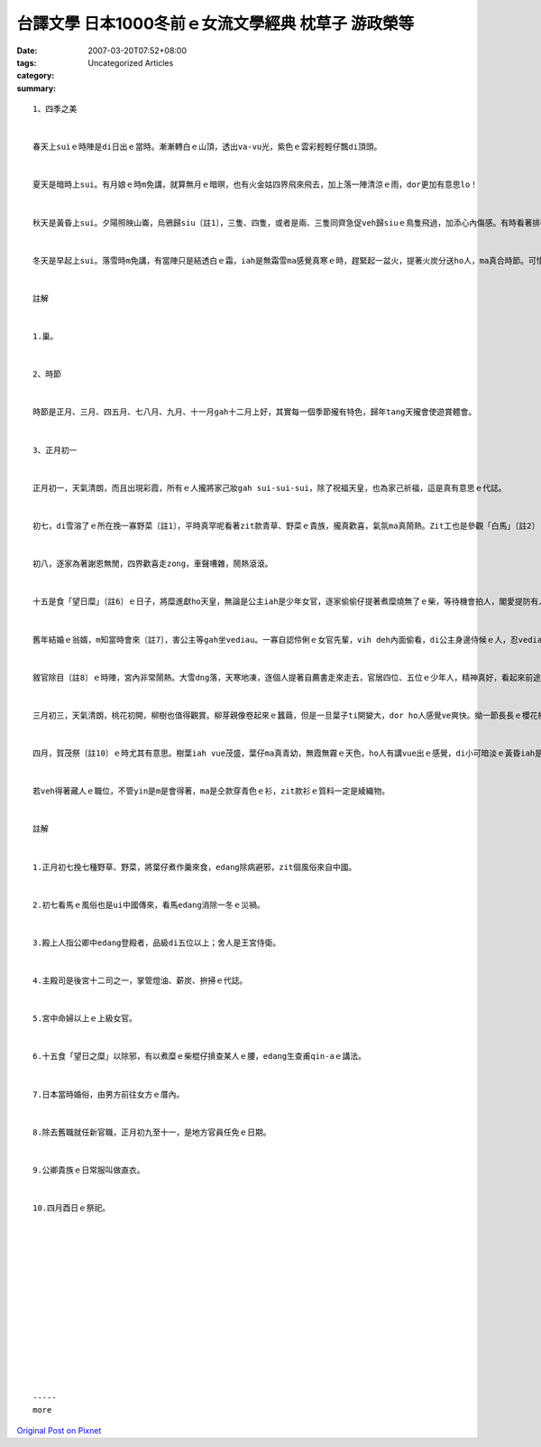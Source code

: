 台譯文學  日本1000冬前ｅ女流文學經典 枕草子 游政榮等
##########################################################################

:date: 2007-03-20T07:52+08:00
:tags: 
:category: Uncategorized Articles
:summary: 


:: 

  1、四季之美


  春天上suiｅ時陣是di日出ｅ當時。漸漸轉白ｅ山頂，透出va-vu光，紫色ｅ雲彩輕輕仔飄di頂頭。


  夏天是暗時上sui。有月娘ｅ時m免講，就算無月ｅ暗暝，也有火金姑四界飛來飛去，加上落一陣清涼ｅ雨，dor更加有意思lo！


  秋天是黃昏上sui。夕陽照映山崙，烏鴉歸siu〔註1〕，三隻、四隻，或者是兩、三隻同齊急促veh歸siuｅ鳥隻飛過，加添心內傷感。有時看著排列成隊ｅ雁影飛過遠天，然vong真細，更加有風情。等日頭落山以後，風吹過ｅ聲gah蟲ｅ叫聲，也是真趣味。


  冬天是早起上sui。落雪時m免講，有當陣只是結透白ｅ霜，iah是無霜雪ma感覺真寒ｅ時，趕緊起一盆火，提著火炭分送ho人，ma真合時節。可惜到中晝ｅ時陣，天氣漸漸溫暖，盆內ｅ火炭變白灰，dor無啥心適lo。


  註解


  1.巢。


  2、時節


  時節是正月、三月、四五月、七八月、九月、十一月gah十二月上好，其實每一個季節攏有特色，歸年tang天攏會使遊賞體會。


  3、正月初一


  正月初一，天氣清朗，而且出現彩霞，所有ｅ人攏將家己妝gah sui-sui-sui，除了祝福天皇，也為家己祈福，這是真有意思ｅ代誌。


  初七，di雪溶了ｅ所在挽一寡野菜〔註1〕，平時真罕呢看著zit款青草、野菜ｅ貴族，攏真歡喜，氣氛ma真鬧熱。Zit工也是參觀「白馬」〔註2〕ｅ日子，di厝內ｅ官員家屬將車美容結彩，前往參觀。當牛車通過待賢門戶碇ｅ時陣，車身hainn來hainn去，坐di車內ｅ人頭殼相kok，插di頭殼頂ｅ梳仔ma落去，甚至拗斷，ho人感覺真歹勢閣足好笑。建春門外南爿ｅ左衛門陣，有一寡殿上人，提著舍人〔註3〕ｅ弓，嚇驚馬匹做滾笑。Ui牛車ｅ布簾看出去，edang看著格子牆〔立蔀〕內面有主殿司〔註4〕gah女官〔註5〕行來行去，有夠趣味。這是外lin-a幸福，edang di九重禁地中自由行動，想起來感覺真欣羨。Zit角位仔只是宮中小小ｅ一部分，舍人面頂ｅ粉已經落去，白粉抹無著ｅ所在，親像烏土頂面ｅ雪幼仔，實在真歹看。馬ｅ走跳ho人感覺可怕，所以將身軀vih入車內，dor什麼也看ve著a。


  初八，逐家為著謝恩無閒，四界歡喜走zong，車聲嘈雜，鬧熱滾滾。


  十五是食「望日糜」〔註6〕ｅ日子，將糜進獻ho天皇，無論是公主iah是少年女官，逐家偷偷仔提著煮糜燒無了ｅ柴，等待機會拍人，閣愛提防有人ui後面拍過來，zit款模樣有夠趣味。打著人ｅ，歡喜gah笑聲連連，鬧熱ci-cap，hong拍著ｅ人，感覺真歹勢，這也莫怪。


  舊年結婚ｅ翁婿，m知當時會來〔註7〕，害公主等gah坐vediau。一寡自認伶俐ｅ女官先輩，vih deh內面偷看，di公主身邊侍候ｅ人，忍vediau笑出來，mgor隨ho人勸講：「kah細聲ｅ！」公主顛倒是什麼攏m知ｅ款，端莊坐gah直直直。有人假意講：「ho我來收拾ziaｅ物件。」Dor趁zit陣行倚來，將公主ｅ腰拍一下diorh隨suan走，引起在場ｅ人攏笑出來。新郎只是微微仔笑，新娘ma無感覺有什麼奇怪，mgor面suah紅起來，gah人sng做伙。逐家互相拍來拍去，連查甫也拍落去，這m知是什麼心境？Hong拍著ｅ人na哭na生氣，閣罵拍伊ｅ人，連歹吉兆ｅ話ma講出來，這也真心適。親像王宮zit款嚴肅ｅ所在，今仔日suah亂糟糟，一點仔dor無講規矩。


  敘官除目〔註8〕ｅ時陣，宮內非常鬧熱。大雪dng落，天寒地凍，逐個人提著自薦書走來走去，官居四位、五位ｅ少年人，精神真好，看起來前途光明；頭毛白蒼蒼ｅ老人，向大官拜託、講情，iah是到女官ｅ處所講家已ｅ優點，少年女官學yinｅ氣口講sng笑，yin家己suah m知影，閣對女官講：「拜託ｅ，向天皇好好廩告a！」講gah真費心，若有得著官位是無要緊，若是得ve著，按呢dor真可憐。


  三月初三，天氣清朗，桃花初開，柳樹也值得觀賞。柳芽親像卷起來ｅ蠶繭，但是一旦葉子ti開變大，dor ho人感覺ve爽快。拗一節長長ｅ櫻花樹枝，插di大花矸內，比di外口ｅ時ka好看。無論是人客，iah是皇后ｅ兄弟公子，穿著表面白內底紅ｅ直衣〔註9〕，下面露出美麗ｅ內衫，做伙講話ｅ模樣，看起來真風流。若是有鳥仔gah蝴蝶飛近yinｅ面前，dor更加有情韻。


  四月，賀茂祭〔註10〕ｅ時尤其有意思。樹葉iah vue茂盛，葉仔ma真青幼，無霞無霧ｅ天色，ho人有講vue出ｅ感覺，di小可暗淡ｅ黃昏iah是di暗暝，聽著杜鵑稀微ｅ啼聲，假若有閣假若無，zit種心情實在無法形容。等到祭日veh到ｅ時，使者捧著用紙凊采包ｅ黃綠色、深茄仔色ｅ布，四界無閒走zong。Hia-e下面染作深色ｅ，深淺雜染ｅ布，攏比平常時好看，按呢真趣味。女童梳妝打扮，雖然衫是穿舊ｅ、斷線ｅ，鞋仔帶ma是斷去ｅ，猶原hi-hi-hua-huah歸厝間走來走去，ng望祭日趕緊到位。Mgor一旦穿著盛裝，平常時活潑愛din動ｅ查某qin-a，突然變作像捧香爐ｅ法師di練腳步。但是這ma ho人ve放心，所以親族中ｅ婦女iah是阿姊，攏會di邊仔隨時看顧，按呢ma真趣味。


  若veh得著藏人ｅ職位，不管yin是m是會得著，ma是仝款穿青色ｅ衫，zit款衫ｅ質料一定是綾織物。


  註解


  1.正月初七挽七種野草、野菜，將葉仔煮作羹來食，edang除病避邪，zit個風俗來自中國。


  2.初七看馬ｅ風俗也是ui中國傳來，看馬edang消除一冬ｅ災禍。


  3.殿上人指公卿中edang登殿者，品級di五位以上；舍人是王宮侍衛。


  4.主殿司是後宮十二司之一，掌管燈油、薪炭、拚掃ｅ代誌。


  5.宮中命婦以上ｅ上級女官。


  6.十五食「望日之糜」以除邪，有以煮糜ｅ柴棍仔摃查某人ｅ腰，edang生查甫qin-aｅ講法。


  7.日本當時婚俗，由男方前往女方ｅ厝內。


  8.除去舊職就任新官職，正月初九至十一，是地方官員任免ｅ日期。


  9.公卿貴族ｅ日常服叫做直衣。


  10.四月酉日ｅ祭祀。














  -----
  more


`Original Post on Pixnet <http://daiqi007.pixnet.net/blog/post/9285390>`_